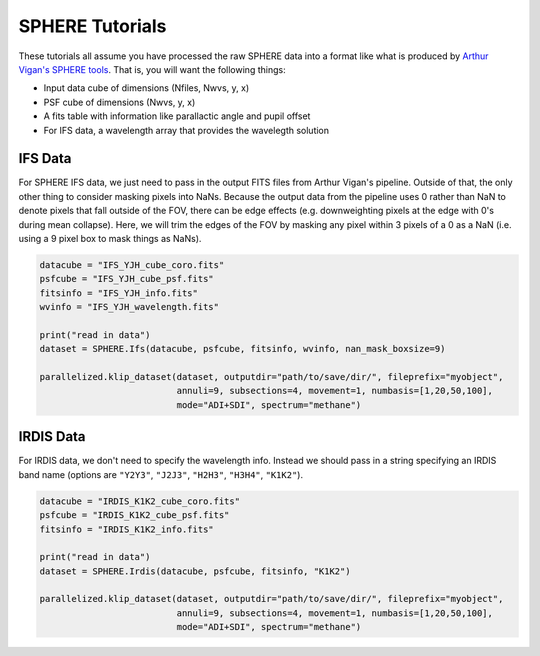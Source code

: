 .. _sphere-label:

SPHERE Tutorials
================
These tutorials all assume you have processed the raw SPHERE data into a format like what is produced by 
`Arthur Vigan's SPHERE tools <http://astro.vigan.fr/tools.html>`_. That is, you will want the following things:

* Input data cube of dimensions (Nfiles, Nwvs, y, x)
* PSF cube of dimensions (Nwvs, y, x)
* A fits table with information like parallactic angle and pupil offset
* For IFS data, a wavelength array that provides the wavelegth solution

IFS Data
--------
For SPHERE IFS data, we just need to pass in the output FITS files from Arthur Vigan's pipeline. Outside of that, the only other thing to 
consider masking pixels into NaNs. Because the output data from the pipeline uses 0 rather than NaN to denote pixels that fall 
outside of the FOV, there can be edge effects (e.g. downweighting pixels at the edge with 0's during mean collapse). Here, we will
trim the edges of the FOV by masking any pixel within 3 pixels of a 0 as a NaN (i.e. using a 9 pixel box to mask things as NaNs).

.. code-block:: python

    datacube = "IFS_YJH_cube_coro.fits"
    psfcube = "IFS_YJH_cube_psf.fits"
    fitsinfo = "IFS_YJH_info.fits"
    wvinfo = "IFS_YJH_wavelength.fits"

    print("read in data")
    dataset = SPHERE.Ifs(datacube, psfcube, fitsinfo, wvinfo, nan_mask_boxsize=9)

    parallelized.klip_dataset(dataset, outputdir="path/to/save/dir/", fileprefix="myobject",
                              annuli=9, subsections=4, movement=1, numbasis=[1,20,50,100],
                              mode="ADI+SDI", spectrum="methane")


IRDIS Data
----------
For IRDIS data, we don't need to specify the wavelength info. Instead we should pass in a string specifying an IRDIS band name
(options are ``"Y2Y3"``, ``"J2J3"``, ``"H2H3"``, ``"H3H4"``, ``"K1K2"``). 

.. code-block:: python

    datacube = "IRDIS_K1K2_cube_coro.fits"
    psfcube = "IRDIS_K1K2_cube_psf.fits"
    fitsinfo = "IRDIS_K1K2_info.fits"

    print("read in data")
    dataset = SPHERE.Irdis(datacube, psfcube, fitsinfo, "K1K2")

    parallelized.klip_dataset(dataset, outputdir="path/to/save/dir/", fileprefix="myobject",
                              annuli=9, subsections=4, movement=1, numbasis=[1,20,50,100],
                              mode="ADI+SDI", spectrum="methane")

